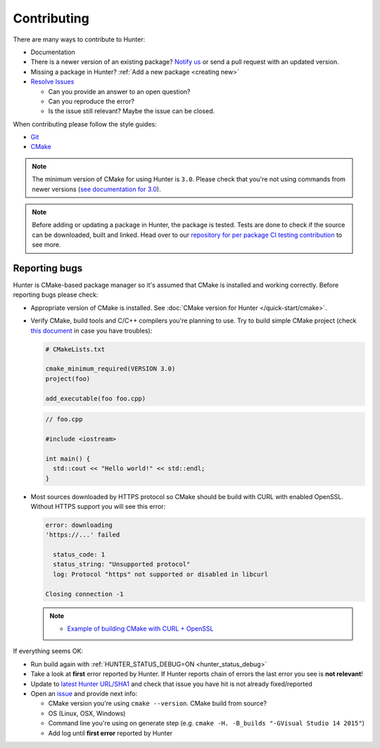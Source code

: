 .. Copyright (c) 2016, Ruslan Baratov
.. All rights reserved.

.. _contributing:

Contributing
------------

There are many ways to contribute to Hunter:

- Documentation
- There is a newer version of an existing package? `Notify us <https://github.com/ruslo/hunter/issues>`__ or send a pull request with an updated version.
- Missing a package in Hunter? :ref:`Add a new package <creating new>`
- `Resolve Issues <https://github.com/ruslo/hunter/issues>`__

  - Can you provide an answer to an open question?
  - Can you reproduce the error?
  - Is the issue still relevant? Maybe the issue can be closed.

When contributing please follow the style guides:

- `Git <http://0.readthedocs.org/en/latest/git.html>`__
- `CMake <http://0.readthedocs.org/en/latest/cmake.html>`__

.. note::

     The minimum version of CMake for using Hunter is ``3.0``.
     Please check that you're not using commands from newer versions
     (`see documentation for 3.0 <http://www.cmake.org/cmake/help/v3.0/>`__).

.. note::

    Before adding or updating a package in Hunter, the package is tested.
    Tests are done to check if the source can be downloaded, built and linked.
    Head over to our
    `repository for per package CI testing contribution <https://github.com/ingenue/hunter>`__
    to see more.

Reporting bugs
~~~~~~~~~~~~~~

Hunter is CMake-based package manager so it's assumed that CMake is installed
and working correctly. Before reporting bugs please check:

* Appropriate version of CMake is installed.
  See :doc:`CMake version for Hunter </quick-start/cmake>`.

* Verify CMake, build tools and C/C++ compilers you're planning to use.
  Try to build simple CMake project (check
  `this document <http://cgold.readthedocs.io/en/latest/first-step.html>`__
  in case you have troubles):

  .. code-block:: cmake

    # CMakeLists.txt

    cmake_minimum_required(VERSION 3.0)
    project(foo)

    add_executable(foo foo.cpp)

  .. code-block:: cpp

    // foo.cpp

    #include <iostream>

    int main() {
      std::cout << "Hello world!" << std::endl;
    }

* Most sources downloaded by HTTPS protocol so CMake should be build with
  CURL with enabled OpenSSL. Without HTTPS support you will see this error:

  .. code-block:: none

    error: downloading
    'https://...' failed

      status_code: 1
      status_string: "Unsupported protocol"
      log: Protocol "https" not supported or disabled in libcurl

    Closing connection -1

  .. note::

    * `Example of building CMake with CURL + OpenSSL <https://github.com/ruslo/hunter/issues/328#issuecomment-198672048>`__

If everything seems OK:

* Run build again with :ref:`HUNTER_STATUS_DEBUG=ON <hunter_status_debug>`
* Take a look at **first** error reported by Hunter. If Hunter reports chain
  of errors the last error you see is **not relevant**!
* Update to `latest Hunter URL/SHA1 <https://github.com/ruslo/hunter/releases>`__
  and check that issue you have hit is not already fixed/reported
* Open an `issue <https://github.com/ruslo/hunter/issues/new>`__ and provide
  next info:

  * CMake version you're using ``cmake --version``. CMake build from source?
  * OS (Linux, OSX, Windows)
  * Command line you're using on generate step (e.g. ``cmake -H. -B_builds "-GVisual Studio 14 2015"``)
  * Add log until **first error** reported by Hunter
